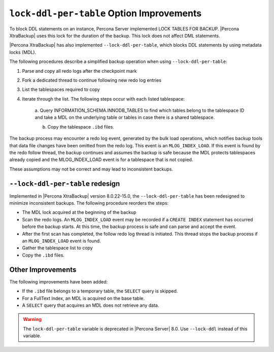 .. _lock_redesign:

===========================================
``lock-ddl-per-table`` Option Improvements
===========================================

To block DDL statements on an instance, Percona Server implemented
LOCK TABLES FOR BACKUP. |Percona XtraBackup| uses this lock for the duration
of the backup. This lock does not affect DML statements.

|Percona XtraBackup| has also implemented ``--lock-ddl-per-table``, which
blocks DDL statements by using metadata locks (MDL).

The following procedures describe a simplified backup operation when using
``--lock-ddl-per-table``:

1. Parse and copy all redo logs after the checkpoint mark

2. Fork a dedicated thread to continue following new redo log entries

3. List the tablespaces required to copy

4. Iterate through the list. The following steps occur with each listed tablespace:

    a. Query INFORMATION_SCHEMA.INNODB_TABLES to find which tables belong
    to the tablespace ID and take a MDL on the underlying table or tables
    in case there is a shared tablespace.
    
    b. Copy the tablespace ``.ibd`` files.
    
The backup process may encounter a redo log event, generated by the bulk load
operations, which notifies backup tools that data file changes have been
omitted from the redo log. This event is an ``MLOG_INDEX_LOAD``. If this
event is found by the redo follow thread, the backup continues and assumes
the backup is safe because the MDL protects tablespaces already copied and
the MLOG_INDEX_LOAD event is for a tablespace that is not copied.

These assumptions may not be correct and may lead to inconsistent backups.

``--lock-ddl-per-table`` redesign
----------------------------------

Implemented in |Percona XtraBackup| version 8.0.22-15.0, the
``--lock-ddl-per-table`` has been redesigned to minimize inconsistent backups.
The following procedure reorders the steps:

* The MDL lock acquired at the beginning of the backup

* Scan the redo logs. An ``MLOG_INDEX_LOAD`` event may be recorded if a ``CREATE INDEX`` statement has occurred before the backup starts. At this time, the backup process is safe and can parse and accept the event.

* After the first scan has completed, the follow redo log thread is initiated. This thread stops the backup process if an ``MLOG_INDEX_LOAD`` event is found.

* Gather the tablespace list to copy

* Copy the ``.ibd`` files.

Other Improvements
------------------

The following improvements have been added:

* If the ``.ibd`` file belongs to a temporary table, the ``SELECT`` query is skipped.

* For a FullText Index, an MDL is acquired on the base table.

* A ``SELECT`` query that acquires an MDL does not retrieve any data.

.. warning::

    The ``lock-ddl-per-table`` variable is deprecated in |Percona Server| 8.0. Use ``--lock-ddl`` instead of this variable.




